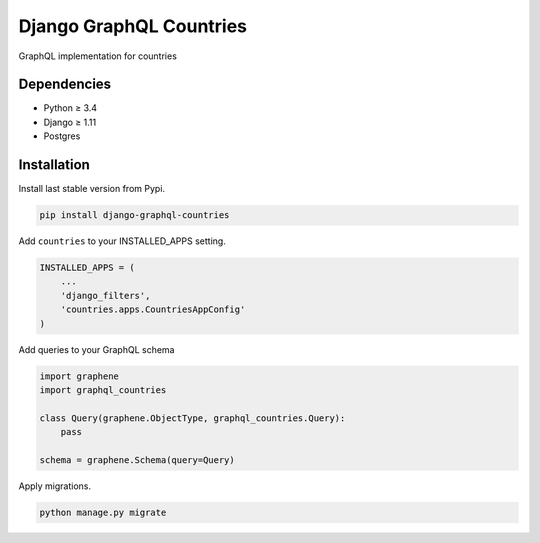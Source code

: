 Django GraphQL Countries
========================

|Pypi| |Wheel| |Build Status| |Codecov| |Code Climate|


GraphQL implementation for countries

Dependencies
------------

* Python ≥ 3.4
* Django ≥ 1.11
* Postgres


Installation
------------

Install last stable version from Pypi.

.. code:: sh

    pip install django-graphql-countries


Add ``countries`` to your INSTALLED_APPS setting.

.. code:: python

    INSTALLED_APPS = (
        ...
        'django_filters',
        'countries.apps.CountriesAppConfig'
    )

Add queries to your GraphQL schema

.. code:: python

    import graphene
    import graphql_countries

    class Query(graphene.ObjectType, graphql_countries.Query):
        pass

    schema = graphene.Schema(query=Query)


Apply migrations.

.. code:: python

    python manage.py migrate


.. |Pypi| image:: https://img.shields.io/pypi/v/django-graphql-countries.svg
   :target: https://pypi.python.org/pypi/django-graphql-countries

.. |Wheel| image:: https://img.shields.io/pypi/wheel/django-graphql-countries.svg
   :target: https://pypi.python.org/pypi/django-graphql-countries

.. |Build Status| image:: https://travis-ci.org/flavors/graphql-countries.svg?branch=master
   :target: https://travis-ci.org/flavors/graphql-countries

.. |Codecov| image:: https://img.shields.io/codecov/c/github/flavors/graphql-countries.svg
   :target: https://codecov.io/gh/flavors/graphql-countries

.. |Code Climate| image:: https://codeclimate.com/github/flavors/graphql-countries/badges/gpa.svg
   :target: https://codeclimate.com/github/flavors/graphql-countries
